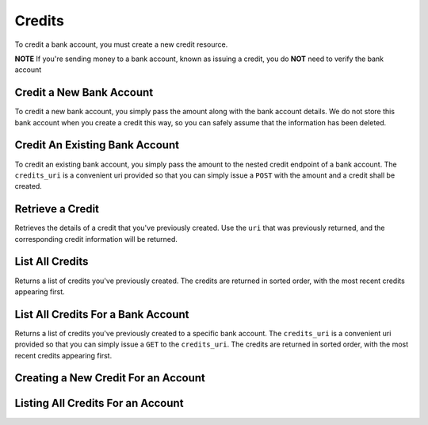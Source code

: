 Credits
=======

To credit a bank account, you must create a new credit resource.

**NOTE** If you're sending money to a bank account, known as issuing a credit,
you do **NOT** need to verify the bank account

.. cssclass:: method-section

Credit a New Bank Account
-------------------------

To credit a new bank account, you simply pass the amount along with the bank
account details. We do not store this bank account when you create a credit
this way, so you can safely assume that the information has been deleted.

.. cssclass:: dl-horizontal dl-params

    .. dcode:: form credits.create
       :exclude: bank_account.0.bank_code bank_account.1

.. container:: code-white

  .. dcode:: scenario credit_create_new_bank_account

.. cssclass:: method-section

Credit An Existing Bank Account
-------------------------------

To credit an existing bank account, you simply pass the amount to the
nested credit endpoint of a bank account. The ``credits_uri`` is a convenient
uri provided so that you can simply issue a ``POST`` with the amount and a
credit shall be created.


.. cssclass:: dl-horizontal dl-params

    .. dcode:: form credits.create

.. TODO: fix the name on this

.. container:: code-white

  .. dcode:: scenario credit_create_existing_bank_account


.. cssclass:: method-section

Retrieve a Credit
-----------------

Retrieves the details of a credit that you've previously created. Use the
``uri`` that was previously returned, and the corresponding credit
information will be returned.

.. container:: method-description

  .. no request

.. container:: code-white

  .. dcode:: scenario credit_show


.. cssclass:: method-section

List All Credits
----------------

Returns a list of credits you've previously created. The credits are returned
in sorted order, with the most recent credits appearing first.

.. cssclass:: dl-horizontal dl-params

  ``limit``
      *optional* integer. Defaults to ``10``.

  ``offset``
      *optional* integer. Defaults to ``0``.

.. container:: code-white

  .. dcode:: scenario credit_list


.. cssclass:: method-section

List All Credits For a Bank Account
-----------------------------------

Returns a list of credits you've previously created to a specific bank account.
The ``credits_uri`` is a convenient uri provided so that you can simply issue
a ``GET`` to the ``credits_uri``. The credits are returned in sorted order,
with the most recent credits appearing first.

.. cssclass:: dl-horizontal dl-params

  ``limit``
      *optional* integer. Defaults to ``10``.

  ``offset``
      *optional* integer. Defaults to ``0``.

.. container:: code-white

  .. dcode:: scenario credit_bank_account_list


.. cssclass:: method-section

Creating a New Credit For an Account
------------------------------------

.. cssclass:: dl-horizontal dl-params

  .. dcode:: form account_credits.create

.. container:: code-white

  .. dcode:: scenario credit_account_merchant_create


.. cssclass:: method-section

Listing All Credits For an Account
----------------------------------

.. cssclass:: dl-horizontal dl-params

  ``limit``
      *optional* integer. Defaults to ``10``.

  ``offset``
      *optional* integer. Defaults to ``0``.

.. container:: code-white

  .. dcode:: scenario credit_account_list
